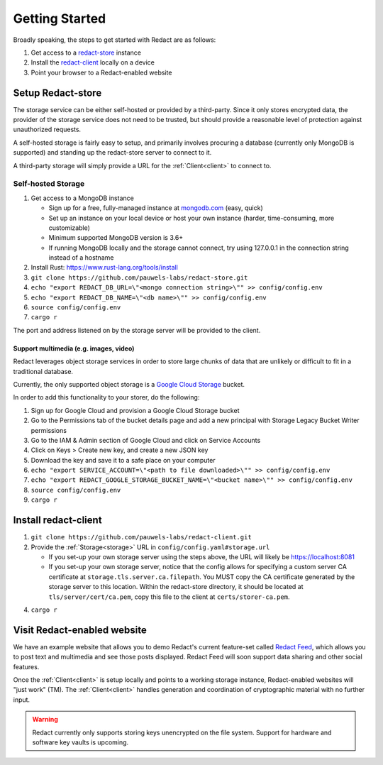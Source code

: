=================
 Getting Started
=================

Broadly speaking, the steps to get started with Redact are as follows:

1. Get access to a `redact-store`_ instance
2. Install the `redact-client`_ locally on a device
3. Point your browser to a Redact-enabled website

.. _redact-store: https://github.com/pauwels-labs/redact-store
.. _redact-client: https://github.com/pauwels-labs/redact-client

Setup Redact-store
------------------

The storage service can be either self-hosted or provided by a third-party.
Since it only stores encrypted data, the provider of the storage service does
not need to be trusted, but should provide a reasonable level of protection
against unauthorized requests.

A self-hosted storage is fairly easy to setup, and primarily involves procuring
a database (currently only MongoDB is supported) and standing up the
redact-store server to connect to it.

A third-party storage will simply provide a URL for the :ref:`Client<client>` to connect to.

Self-hosted Storage
~~~~~~~~~~~~~~~~~~~

1. Get access to a MongoDB instance
   
   * Sign up for a free, fully-managed instance at `mongodb.com`_ (easy, quick)
   * Set up an instance on your local device or host your own instance (harder,
     time-consuming, more customizable)
   * Minimum supported MongoDB version is 3.6+
   * If running MongoDB locally and the storage cannot connect, try using
     127.0.0.1 in the connection string instead of a hostname

2. Install Rust: https://www.rust-lang.org/tools/install 
3. ``git clone https://github.com/pauwels-labs/redact-store.git``
4. ``echo "export REDACT_DB_URL=\"<mongo connection string>\"" >>
   config/config.env``
5. ``echo "export REDACT_DB_NAME=\"<db name>\"" >> config/config.env``
6. ``source config/config.env``
7. ``cargo r``

The port and address listened on by the storage server will be provided to the
client.

.. _mongodb.com: https://mongodb.com

Support multimedia (e.g. images, video)
^^^^^^^^^^^^^^^^^^^^^^^^^^^^^^^^^^^^^^^

Redact leverages object storage services in order to store large
chunks of data that are unlikely or difficult to fit in a traditional
database.

Currently, the only supported object storage is a `Google Cloud
Storage`_ bucket.

In order to add this functionality to your storer, do the following:

1. Sign up for Google Cloud and provision a Google Cloud Storage bucket
2. Go to the Permissions tab of the bucket details page and add a new
   principal with Storage Legacy Bucket Writer permissions
3. Go to the IAM & Admin section of Google Cloud and click on Service
   Accounts
4. Click on Keys > Create new key, and create a new JSON key
5. Download the key and save it to a safe place on your computer
6. ``echo "export SERVICE_ACCOUNT=\"<path to file downloaded>\"" >> config/config.env``
7. ``echo "export REDACT_GOOGLE_STORAGE_BUCKET_NAME=\"<bucket name>\"" >> config/config.env``
8. ``source config/config.env``
9. ``cargo r``

.. _Google Cloud Storage: https://cloud.google.com/storage

Install redact-client
---------------------

1. ``git clone https://github.com/pauwels-labs/redact-client.git``
2. Provide the :ref:`Storage<storage>` URL in ``config/config.yaml#storage.url``

   * If you set-up your own storage server using the steps above, the URL
     will likely be https://localhost:8081
   * If you set-up your own storage server, notice that the config
     allows for specifying a custom server CA certificate at
     ``storage.tls.server.ca.filepath``. You MUST copy the CA
     certificate generated by the storage server to this
     location. Within the redact-store directory, it should be located
     at ``tls/server/cert/ca.pem``, copy this file to the client at
     ``certs/storer-ca.pem``.

4. ``cargo r``

Visit Redact-enabled website
----------------------------

We have an example website that allows you to demo Redact's current
feature-set called `Redact Feed`_, which allows you to post text and
multimedia and see those posts displayed. Redact Feed will soon
support data sharing and other social features.

Once the :ref:`Client<client>` is setup locally and points to a
working storage instance, Redact-enabled websites will "just work"
(TM). The :ref:`Client<client>` handles generation and coordination of
cryptographic material with no further input.

.. warning:: Redact currently only supports storing keys unencrypted on the file
   system. Support for hardware and software key vaults is upcoming.

.. _Redact Feed: https://redact-feed-ui.dev.pauwelslabs.com
